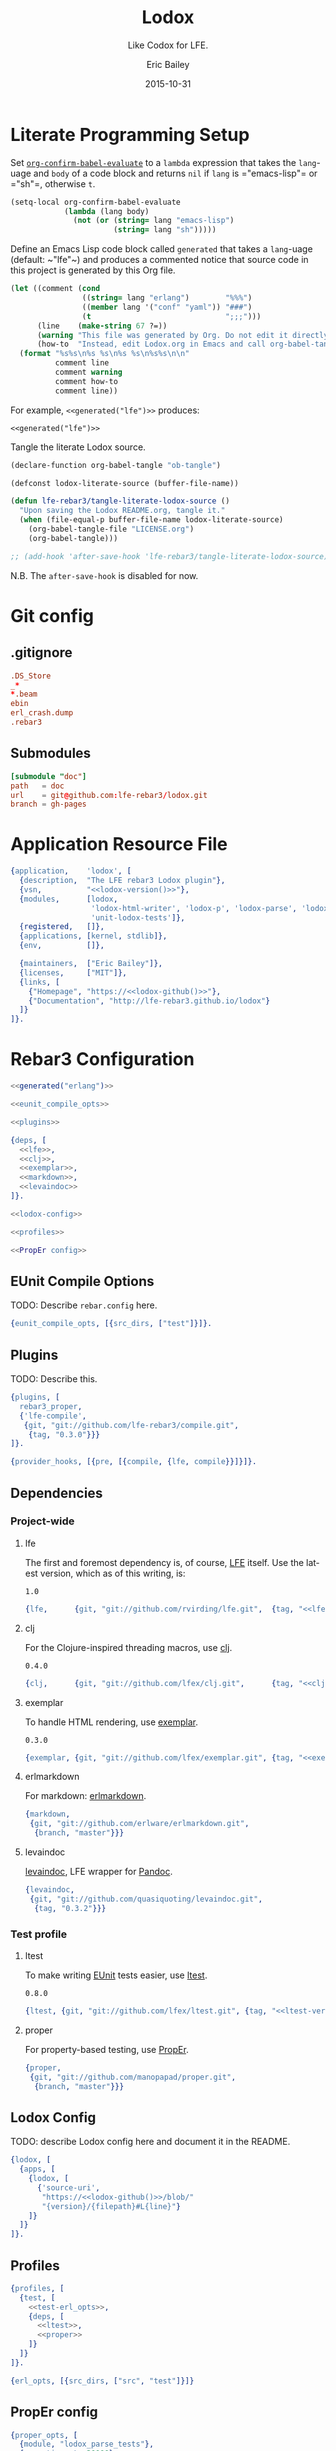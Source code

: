 #+STARTUP: showall
#+OPTIONS: toc:t
#+TITLE:    Lodox
#+SUBTITLE: Like Codox for LFE.
#+DATE:     2015-10-31
#+AUTHOR:   Eric Bailey
#+EMAIL:    quasiquoting@gmail.com
#+LANGUAGE: en
#+CREATOR:  Emacs 24.5.1 (Org mode 8.3.2)

#+NAME: lodox-version
#+BEGIN_SRC sh :exports none
cat VERSION
#+END_SRC

* Literate Programming Setup
Set [[http://orgmode.org/manual/Code-evaluation-security.html#index-org_002dconfirm_002dbabel_002devaluate-2148][~org-confirm-babel-evaluate~]] to a ~lambda~ expression that takes the
~lang~-uage and ~body~ of a code block and returns ~nil~ if ~lang~ is
=​"emacs-lisp"​= or =​"sh"​=, otherwise ~t~.
#+NAME: auto-eval-elisp
#+BEGIN_SRC emacs-lisp :results silent
(setq-local org-confirm-babel-evaluate
            (lambda (lang body)
              (not (or (string= lang "emacs-lisp")
                       (string= lang "sh")))))
#+END_SRC

Define an Emacs Lisp code block called =generated= that takes a ~lang~-uage
(default: ~​"lfe"​~) and produces a commented notice that source code in this
project is generated by this Org file.
#+NAME: generated
#+BEGIN_SRC emacs-lisp :var lang="lfe"
(let ((comment (cond
                ((string= lang "erlang")        "%%%")
                ((member lang '("conf" "yaml")) "###")
                (t                              ";;;")))
      (line    (make-string 67 ?=))
      (warning "This file was generated by Org. Do not edit it directly.")
      (how-to  "Instead, edit Lodox.org in Emacs and call org-babel-tangle."))
  (format "%s%s\n%s %s\n%s %s\n%s%s\n\n"
          comment line
          comment warning
          comment how-to
          comment line))
#+END_SRC

For example, ~<<generated("lfe")>>~ produces:
#+BEGIN_SRC text :noweb yes
<<generated("lfe")>>
#+END_SRC

Tangle the literate Lodox source.
#+BEGIN_SRC emacs-lisp :exports code :results silent
(declare-function org-babel-tangle "ob-tangle")

(defconst lodox-literate-source (buffer-file-name))

(defun lfe-rebar3/tangle-literate-lodox-source ()
  "Upon saving the Lodox README.org, tangle it."
  (when (file-equal-p buffer-file-name lodox-literate-source)
    (org-babel-tangle-file "LICENSE.org")
    (org-babel-tangle)))

;; (add-hook 'after-save-hook 'lfe-rebar3/tangle-literate-lodox-source)
#+END_SRC
N.B. The ~after-save-hook~ is disabled for now.

* Git config
  :PROPERTIES:
  :noweb:    yes
  :padline:  no
  :END:
** .gitignore
   :PROPERTIES:
   :tangle:   ../.gitignore
   :END:
#+BEGIN_SRC conf :exports none
## -*- conf -*-
<<generated("conf")>>
#+END_SRC
#+BEGIN_SRC conf
.DS_Store
_*
*.beam
ebin
erl_crash.dump
.rebar3
#+END_SRC

** Submodules
   :PROPERTIES:
   :tangle:   ../.gitmodules
   :END:
#+BEGIN_SRC conf :exports none
<<generated("conf")>>
#+END_SRC
#+BEGIN_SRC conf
[submodule "doc"]
path   = doc
url    = git@github.com:lfe-rebar3/lodox.git
branch = gh-pages
#+END_SRC

* Application Resource File
  :PROPERTIES:
  :tangle:   ../src/lodox.app.src
  :noweb:    yes
  :END:
#+BEGIN_SRC erlang :exports none
<<generated("erlang")>>
#+END_SRC
#+NAME: lodox-github
#+BEGIN_SRC emacs-lisp :exports none :tangle no
"github.com/lfe-rebar3/lodox"
#+END_SRC
#+BEGIN_SRC erlang :padline yes :tangle ../src/lodox.app.src
{application,    'lodox', [
  {description,  "The LFE rebar3 Lodox plugin"},
  {vsn,          "<<lodox-version()>>"},
  {modules,      [lodox,
                  'lodox-html-writer', 'lodox-p', 'lodox-parse', 'lodox-util',
                  'unit-lodox-tests']},
  {registered,   []},
  {applications, [kernel, stdlib]},
  {env,          []},

  {maintainers,  ["Eric Bailey"]},
  {licenses,     ["MIT"]},
  {links, [
    {"Homepage", "https://<<lodox-github()>>"},
    {"Documentation", "http://lfe-rebar3.github.io/lodox"}
  ]}
]}.
#+END_SRC

* Rebar3 Configuration
  :PROPERTIES:
  :exports:  none
  :tangle:   no
  :noweb:    yes
  :padline:  no
  :END:
#+BEGIN_SRC erlang :tangle ../rebar.config
<<generated("erlang")>>
#+END_SRC
#+BEGIN_SRC erlang :exports code :tangle ../rebar.config
<<eunit_compile_opts>>

<<plugins>>

{deps, [
  <<lfe>>,
  <<clj>>,
  <<exemplar>>,
  <<markdown>>,
  <<levaindoc>>
]}.

<<lodox-config>>

<<profiles>>

<<PropEr config>>
#+END_SRC

** EUnit Compile Options
TODO: Describe =rebar.config= here.
#+NAME: eunit_compile_opts
#+BEGIN_SRC erlang :exports code
{eunit_compile_opts, [{src_dirs, ["test"]}]}.
#+END_SRC

** Plugins
TODO: Describe this.
#+NAME: plugins
#+BEGIN_SRC erlang :exports code
{plugins, [
  rebar3_proper,
  {'lfe-compile',
   {git, "git://github.com/lfe-rebar3/compile.git",
    {tag, "0.3.0"}}}
]}.

{provider_hooks, [{pre, [{compile, {lfe, compile}}]}]}.
#+END_SRC

** Dependencies
*** Project-wide
**** lfe
The first and foremost dependency is, of course, [[https://github.com/rvirding/lfe][LFE]] itself.
Use the latest version, which as of this writing, is:
#+NAME: lfe-version
: 1.0

#+NAME: lfe
#+BEGIN_SRC erlang
{lfe,      {git, "git://github.com/rvirding/lfe.git",  {tag, "<<lfe-version()>>"}}}
#+END_SRC

**** clj
For the Clojure-inspired threading macros, use [[https://github.com/lfex/clj][clj]].
#+NAME: clj-version
: 0.4.0

#+NAME: clj
#+BEGIN_SRC erlang
{clj,      {git, "git://github.com/lfex/clj.git",      {tag, "<<clj-version()>>"}}}
#+END_SRC

**** exemplar
To handle HTML rendering, use [[https://github.com/lfex/exemplar][exemplar]].
#+NAME: exemplar-version
: 0.3.0

#+NAME: exemplar
#+BEGIN_SRC erlang
{exemplar, {git, "git://github.com/lfex/exemplar.git", {tag, "<<exemplar-version()>>"}}}
#+END_SRC

**** erlmarkdown
For markdown: [[https://github.com/erlware/erlmarkdown][erlmarkdown]].
#+NAME: markdown
#+BEGIN_SRC erlang
{markdown,
 {git, "git://github.com/erlware/erlmarkdown.git",
  {branch, "master"}}}
#+END_SRC

**** levaindoc
[[https://github.com/quasiquoting/levaindoc][levaindoc]], LFE wrapper for [[http://pandoc.org][Pandoc]].
#+NAME: levaindoc
#+BEGIN_SRC erlang
{levaindoc,
 {git, "git://github.com/quasiquoting/levaindoc.git",
  {tag, "0.3.2"}}}
#+END_SRC

*** Test profile
**** ltest
To make writing [[http://www.erlang.org/doc/apps/eunit/chapter.html][EUnit]] tests easier, use [[https://github.com/lfex/ltest][ltest]].
#+NAME: ltest-version
: 0.8.0

#+NAME: ltest
#+BEGIN_SRC erlang
{ltest, {git, "git://github.com/lfex/ltest.git", {tag, "<<ltest-version()>>"}}}
#+END_SRC

**** proper
For property-based testing, use [[http://proper.softlab.ntua.gr][PropEr]].
#+NAME: proper
#+BEGIN_SRC erlang
{proper,
 {git, "git://github.com/manopapad/proper.git",
  {branch, "master"}}}
#+END_SRC

** Lodox Config
TODO: describe Lodox config here and document it in the README.

#+NAME: lodox-config
#+BEGIN_SRC erlang :exports code
{lodox, [
  {apps, [
    {lodox, [
      {'source-uri',
       "https://<<lodox-github()>>/blob/"
       "{version}/{filepath}#L{line}"}
    ]}
  ]}
]}.
#+END_SRC
** Profiles
#+NAME: profiles
#+BEGIN_SRC erlang
{profiles, [
  {test, [
    <<test-erl_opts>>,
    {deps, [
      <<ltest>>,
      <<proper>>
    ]}
  ]}
]}.
#+END_SRC

#+NAME: test-erl_opts
#+BEGIN_SRC erlang
{erl_opts, [{src_dirs, ["src", "test"]}]}
#+END_SRC

** PropEr config
#+NAME: PropEr config
#+BEGIN_SRC erlang
{proper_opts, [
  {module, "lodox_parse_tests"},
  {spec_timeout, 30000},
  {numtests, 1000},
  {max_size, 10}
]}.
#+END_SRC

* Modules
  :PROPERTIES:
  :noweb:    yes
  :END:
** lodox
   :PROPERTIES:
   :tangle:   ../src/lodox.lfe
   :padline:  yes
   :END:
[[https://github.com/lfe-rebar3/lodox/blob/master/src/lodox.lfe][Source]]
#+BEGIN_SRC lfe :exports none
<<generated()>>
#+END_SRC
#+BEGIN_SRC lfe
(defmodule lodox
  (doc "The Lodox [Rebar3][1] [provider][2].

[1]: http://www.rebar3.org/docs/plugins
[2]: https://github.com/tsloughter/providers")
  (behaviour provider)
  ;; N.B. Export all since LFE doesn't like us defining do/1.
  (export all))
#+END_SRC
*** Provider Interface
[[http://www.rebar3.org/v3.0/docs/plugins#section-provider-interface][Documentation]]
- /namespace/: in which the provider is registered.
  In this case, use ~default~, which is the main namespace.
#+BEGIN_SRC lfe
(defun namespace ()
  "The namespace in which `lodox` is registered, `default`."
  'lfe)
#+END_SRC

- /name/: The 'user friendly' name of the task.
#+BEGIN_SRC lfe
(defun provider-name ()
  "The 'user friendly' name of the task, `lodox`."
  'lodox)
#+END_SRC

- /short​_desc/: A one line, short description of the task, used in lists of
  providers.
#+BEGIN_SRC lfe
(defun short-desc ()
  "A one line, short description of the task, used in lists of providers."
  "Generate documentation from LFE source files.")
#+END_SRC

- /deps/: The list of dependencies, providers, that need to run before this
  one. You do not need to include the dependencies of your dependencies.
#+BEGIN_SRC lfe
(defun deps ()
  "The list of dependencies, providers, that need to run before this one."
  '[#(default app_discovery)])
#+END_SRC

- /desc/: The description for the task, used by ~rebar3 help~.
#+BEGIN_SRC lfe
(defun desc ()
  "The description for the task, used by `rebar3 help`."
  (short-desc))
#+END_SRC

#+BEGIN_SRC lfe :exports none :padline no
#+END_SRC
#+BEGIN_SRC lfe :exports none
;;;===================================================================
;;; API
;;;===================================================================
#+END_SRC

~init/1~ is called when ~rebar3~ first boots and simply initiates the provider
and sets up the state.
#+BEGIN_SRC lfe
(defun init (state)
  "Initiate the Lodox provider."
  (rebar_api:debug "Initializing {~p, ~p}" `[,(namespace) ,(provider-name)])
  (let* ((opts `[#(name       ,(provider-name))   ; The 'user friendly' name
                 #(module     ,(MODULE))          ; The module implementation
                 #(namespace  ,(namespace))       ; Plugin namespace
                 #(opts       [])                 ; List of plugin options
                 #(deps       ,(deps))            ; The list of dependencies
                 #(example    "rebar3 lfe lodox") ; How to use the plugin
                 #(short_desc ,(short-desc))      ; A one-line description
                 #(desc       ,(desc))            ; A longer description
                 #(bare       true)               ; Task can be run by user
                 <<init-profiles>>])
         (provider (providers:create opts)))
    (let ((state* (rebar_state:add_provider state provider)))
      (rebar_api:debug "Initialized lodox" [])
      `#(ok ,state*))))
#+END_SRC

Per [[https://github.com/tsloughter][Tristan]]'s [[https://twitter.com/t_sloughter/status/713457165525094400][advice]], specify that Lodox should use the ~doc~ profile.
#+NAME: init-profiles
#+BEGIN_SRC lfe :tangle no
#(profiles   [doc])
#+END_SRC
See also: [[https://www.rebar3.org/docs/plugins#section-provider-interface][Provider Interface documentation]]

~do/1~ parses the rebar state for the ~current_app~ (as a singleton list) or the
list of ~project_apps~ and calls ~write-docs/1~ on each one. This is where the
actual work happens.
#+BEGIN_SRC lfe
(defun do (state)
  "Generate documentation for each application in the project.

See: [[lodox-html-writer:write-docs/2]]"
  (rebar_api:debug "Starting do/1 for lodox" [])
  (let ((apps (rebar_state:project_apps state)))
    (lists:foreach #'write-docs/1 apps))
  `#(ok ,state))
#+END_SRC

~format_error/1~ prints errors when they happen. The point is to enable
filtering of sensitive elements from the state, but in this case, it simply
prints the ~reason~.
#+BEGIN_SRC lfe
(defun format_error (reason)
  "When an exception is raised or a value returned as
`#(error #((MODULE) reason)`, `(format_error reason)` will be called
so a string can be formatted explaining the issue."
  (io_lib:format "~p" `[,reason]))
#+END_SRC

*** Internal Functions
#+BEGIN_SRC lfe :exports none :padline no
#+END_SRC
#+BEGIN_SRC lfe :exports none
;;;===================================================================
;;; Internal functions
;;;===================================================================
#+END_SRC

~write-docs/1~ takes an ~app_info_t~ (see: [[https://github.com/rebar/rebar3/blob/master/src/rebar_app_info.erl][rebar​_app​_info.erl]]) and generates
documentation for it.
#+BEGIN_SRC lfe
(defun write-docs (app-info)
  "Given an [app_info_t], call [[lodox-html-writer:write-docs/2]] appropriately.

[app_info_t]: https://github.com/rebar/rebar3/blob/master/src/rebar_app_info.erl"
  (let* ((`[,opts ,app-dir ,name ,vsn ,out-dir]
          (lists:map (lambda (f) (call 'rebar_app_info f app-info))
            '[opts dir name original_vsn out_dir]))
         (lodox-opts (get-lodox-opts name opts))
         (ebin-dir   (filename:join out-dir "ebin"))
         (doc-dir    (filename:join app-dir "doc")))
    (rebar_api:debug "Adding ~p to the code path" `[,ebin-dir])
    (code:add_patha ebin-dir)
    (let ((project (lists:foldl
                     (lambda (m acc) (maps:merge acc m))
                     (lodox-parse:docs name)
                     `[#m(output-path ,doc-dir app-dir ,app-dir) ,lodox-opts])))
      (rebar_api:debug "Generating docs for ~p" `[,(mref project 'name)])
      (lodox-html-writer:write-docs project)
      (generated name vsn (mref project 'output-path)))))
#+END_SRC

~generated/3~ takes an app ~name~, ~vsn~ and output directory and prints a line
describing the docs that were generated.
#+BEGIN_SRC lfe
(defun generated
  "Print a string of the form:

> Generated {{app-name}} v{{version}} docs in {{output directory}}"
  ([name `#(cmd ,cmd) doc-dir]
   (generated name (os:cmd (++ cmd " | tr -d \"\\n\"")) doc-dir))
  ([name vsn doc-dir]
   (rebar_api:console "Generated ~s v~s docs in ~s" `[,name ,vsn ,doc-dir])))
#+END_SRC

TODO: describe ~get-lodox-opts/2~ here and document it in the README.
#+BEGIN_SRC lfe
(defun get-lodox-opts
  "Parse rebar.config for Lodox options.
If `name` is a binary, convert it to an atom first."
  ([name rebar-opts] (when (is_binary name))
   (get-lodox-opts (binary_to_atom name 'latin1) rebar-opts))
  ([app rebar-opts] (when (is_atom app))
   (let* ((lodox-config (if (dict:is_key 'lodox rebar-opts)
                          (dict:fetch 'lodox rebar-opts)
                          []))
          (lodox-apps   (proplists:get_value 'apps lodox-config [])))
     (maps:from_list (proplists:get_value app lodox-apps [])))))
#+END_SRC

** lodox-html-writer
   :PROPERTIES:
   :tangle:   ../src/lodox-html-writer.lfe
   :END:
[[https://github.com/lfe-rebar3/lodox/blob/master/src/lodox-html-writer.lfe][Source]]
#+BEGIN_SRC lfe :exports none
<<generated()>>
#+END_SRC
#+BEGIN_SRC lfe
(defmodule lodox-html-writer
  (doc "Documentation writer that outputs HTML.")
  (export (write-docs 1))
  (import (from levaindoc (markdown_github->html 1 ))))

(include-lib "clj/include/compose.lfe")

(include-lib "exemplar/include/html-macros.lfe")

(include-lib "lodox/include/lodox-macros.lfe")

(defun write-docs (project)
  "Take raw documentation info and turn it into formatted HTML.
Write to and return `output-path` in `opts`. Default: `\"doc\"`

N.B. [[write-docs/1]] makes great use of [[doto/255]] under the hood."
  (let* ((`#(ok ,cwd) (file:get_cwd))
         (output-path (maps:get 'output-path project "doc"))
         (app-dir     (maps:get 'app-dir project cwd))
         (project*    (-> project
                          (mset 'app-dir app-dir)
                          (mset 'modules
                                (let ((excluded-modules
                                       (maps:get 'excluded-modules project [])))
                                  (lists:foldl
                                    (match-lambda
                                      ([(= `#m(name ,name) module) acc]
                                       (if (lists:member name excluded-modules)
                                         acc
                                         (cons module acc))))
                                    [] (mref project 'modules)))))))
    (doto output-path
          (ensure-dirs '["css" "js"])
          (copy-resource "css/default.css")
          (copy-resource "css/hk-pyg.css")
          (copy-resource "js/jquery.min.js")
          (copy-resource "js/page_effects.js")
          (write-index        project*)
          (write-modules      project*)
          (write-libs         project*)
          (write-undocumented project*))))

(defun include-css (style)
  (link `[type "text/css" href ,style rel "stylesheet"]))

(defun include-js (script)
  (script `[type "text/javascript" src ,script]))

(defun link-to (uri content)
  "```html
<a href=\"{{uri}}\">{{content}}</a>
```"
  (a `[href ,uri] content))

(defun func-id
  ([func] (when (is_map func))
   (func-id (func-name func)))
  ([fname] (when (is_list fname))
   (-> (http_uri:encode (h fname))
       (re:replace "%" "." '[global #(return list)])
       (->> (++ "func-")))))

(defun format-docstring (project m) (format-docstring project [] m))

(defun format-docstring (project module func)
  (format-docstring project module func (maps:get 'format func 'markdown)))

(defun format-docstring
  ([_project _mod (map 'doc "") _format]   "")
  ([_project _mod `#m(doc ,doc) 'plaintext] (pre '[class "plaintext"] (h doc)))
  ([project mod `#m(doc ,doc) 'markdown] (when (is_map mod))
   (let ((name (maps:get 'name mod 'undefined))
         (html (markdown->html (unicode:characters_to_list doc))))
     (format-wikilinks project html name)))
  ([project mod `#m(name ,name doc ,doc) 'markdown]
   (let ((html (markdown->html (unicode:characters_to_list doc))))
     (format-wikilinks project html name))))

(defun markdown->html (markdown)
  "Given a Markdown string, convert it to HTML.
Use [pandoc] if available, otherwise [erlmarkdown].

[pandoc]: http://pandoc.org
[erlmarkdown]: https://github.com/erlware/erlmarkdown"
  (case (os:find_executable "pandoc")
    ('false (markdown:conv_utf8 markdown))
    (pandoc (let ((`#(ok ,html) (markdown_github->html markdown))) html))))

(defun format-wikilinks
  ([`#m(libs ,libs modules ,modules) html init]
   (case (re:run html "\\[\\[([^\\[]+/\\d+)\\]\\]"
                 '[global #(capture all_but_first)])
     ('nomatch html)
     (`#(match ,matches)
      (let ((to-search (++ modules libs)))
        (-> (match-lambda
              ([`#(,start ,length)]
               (let* ((match (lists:sublist html (+ 1 start) length))
                      (mfa   (lodox-util:search-funcs to-search match init)))
                 (iff (=/= mfa 'undefined)
                   (let ((`#(,mod [,_ . ,fname])
                          (lists:splitwith (lambda (c) (=/= c #\:)) mfa)))
                     `#(true #(,(re-escape (++ "[[" match "]]"))
                               ,(link-to (func-uri mod fname)
                                  (if (=:= (atom_to_list init) mod)
                                    (h fname)
                                    (h (++ mod ":" fname)))))))))))
            (lists:filtermap (lists:flatten matches))
            (->> (fold-replace html))))))))

(defun index-by (k ms) (lists:foldl (lambda (m mm) (mset mm (mref m k) m)) (map) ms))

(defun mod-filename
  ([mod] (when (is_map mod))
   (mod-filename (mod-name mod)))
  ([mname] (when (is_list mname))
   (++ mname ".html")))

(defun mod-filepath (output-dir module)
  (filename:join output-dir (mod-filename module)))

(defun mod-name (mod) (atom_to_list (mref mod 'name)))

(defun doc-filename (doc)
  (++ (mref doc 'name) ".html"))

(defun doc-filepath (output-dir doc)
  (filename:join output-dir (doc-filename doc)))

(defun func-uri (module func)
  (++ (mod-filename module) "#" (func-id func)))

(defun func-source-uri (source-uri project module func)
  (let* ((offset   (+ 1 (length (mref project 'app-dir))))
         (filepath (lists:nthtail offset (mref module 'filepath)))
         (line     (integer_to_list (mref func 'line)))
         (version  (mref project 'version)))
    (fold-replace source-uri
      `[#("{filepath}"  ,filepath)
        #("{line}"      ,line)
        #("{version}"   ,version)])))

(defun index-link (project on-index?)
  `[,(h3 '[class "no-link"] (span '[class "inner"] "Application"))
    ,(ul '[class "index-link"]
         (li `[class ,(++ "depth-1" (if on-index? " current" ""))]
             (link-to "index.html" (div '[class "inner"] "Index"))))])

(defun includes-menu
  ([`#m(libs ,libs) current-lib]
   (make-menu "Includes" libs current-lib)))

(defun modules-menu
  ([`#m(modules ,modules) current-mod]
   (make-menu "Modules" modules current-mod)))

(defun make-menu
  ([_heading [] _current] [])
  ([heading maps current]
   (flet ((menu-item
           ([`#(,name ,m)]
            (let ((class (++ "depth-1" (if (=:= m current) " current" "")))
                  (inner (div '[class "inner"] (h (atom_to_list name)))))
              (li `[class ,class] (link-to (mod-filename m) inner))))))
     `[,(h3 '[class "no-link"] (span '[class "inner"] heading))
       ,(ul (lists:map #'menu-item/1 (maps:to_list (index-by 'name maps))))])))

(defun primary-sidebar (project) (primary-sidebar project []))

(defun primary-sidebar (project current)
  (div '[class "sidebar primary"]
    `[,(index-link project (lodox-p:null? current))
      ,(includes-menu project current)
      ,(modules-menu project current)]))

(defun sorted-exported-funcs (module)
  (lists:sort
    (lambda (a b)
      (=< (string:to_lower (func-name a))
          (string:to_lower (func-name b))))
    (mref module 'exports)))

(defun funcs-sidebar (module)
  (div '[class "sidebar secondary"]
    `[,(h3 (link-to "#top" (span '[class "inner"] "Exports")))
      ,(ul
         (lists:map
           (lambda (func)
             (li '[class "depth-1"]
                 (link-to (func-uri module func)
                   (div '[class "inner"]
                     (span (h (func-name func))))))) ; TODO: members?
           (sorted-exported-funcs module)))]))

(defun default-includes ()
  `[,(meta '[charset "UTF-8"])
    ,(include-css "css/default.css")
    ,(include-css "css/hk-pyg.css")
    ,(include-js "js/jquery.min.js")
    ,(include-js "js/page_effects.js")])

(defun project-title (project)
  (span '[class "project-title"]
    `[,(span '[class "project-name"]    (h (mref project 'name))) " "
      ,(span '[class "project-version"] (h (mref project 'version)))]))

(defun header* (project)
  (div '[id "header"]
    `[,(h2 `["Generated by "
             ,(link-to "https://github.com/lfe-rebar3/lodox" "Lodox")])
      ,(h1 (link-to "index.html"
             `[,(project-title project) " "
               ,(span '[class "project-documented"]
                  (io_lib:format "(~w% documented)"
                    `[,(-> (mref project 'documented)
                           (mref 'percentage)
                           (round))]))]))]))

(defun index-page (project)
  (html
    `[,(head
         `[,(default-includes)
           ,(title (++ (h (mref project 'name)) " "
                       (h (mref project 'version))))])
      ,(body
         `[,(header* project)
           ,(primary-sidebar project)
           ,(div '[id "content" class "module-index"]
              `[,(h1 (project-title project))
                ,(case (mref project 'description)
                   ("" "")
                   (doc (div '[class "doc"] (p (h doc)))))
                ,(case (lists:sort
                         (lambda (a b) (=< (mod-name a) (mod-name b)))
                         (mref project 'libs))
                   ([] "")
                   (libs
                    `[,(h2 "Includes")
                      ,(lists:map
                         (lambda (lib)
                           (div '[class "module"]
                             `[,(h3 (link-to (mod-filename lib)
                                      (h (mod-name lib))))
                               ,(div '[class "index"]
                                  `[,(p "Definitions")
                                    ,(unordered-list
                                      (lists:map
                                        (lambda (func)
                                          `[" "
                                            ,(link-to (func-uri lib func)
                                               (func-name func))
                                            " "])
                                        (sorted-exported-funcs lib)))])]))
                         libs)]))
                ,(h2 "Modules")
                ,(lists:map
                   (lambda (module)
                     (div '[class "module"]
                       `[,(h3 (link-to (mod-filename module)
                                (h (mod-name module))))
                         ,(case (format-docstring project [] module)
                            (""  "")
                            ;; TODO: summarize
                            (doc (div '[class "doc"] doc)))
                         ,(div '[class "index"]
                            `[,(p "Exports")
                              ,(unordered-list
                                (lists:map
                                  (lambda (func)
                                    `[" "
                                      ,(link-to (func-uri module func)
                                         (func-name func))
                                      " "])
                                  (sorted-exported-funcs module)))])]))
                   (lists:sort
                     (lambda (a b) (=< (mod-name a) (mod-name b)))
                     (mref project 'modules)))])])]))

;; TODO: exemplar-ify this
(defun unordered-list (lst) (ul (lists:map #'li/1 lst)))

#|
(defun format-document
  ([project (= doc `#m(format ,format))] (when (=:= format 'markdown))
   ;; TODO: render markdown
   `[div (class "markdown") ,(mref doc 'content)]))

(defun document-page (project doc)
  (html
    (head
      `[,(default-includes)
        ,(title (h (mref doc 'title)))])
    (body
      `[,(header* project)
        ,(primary-sidebar project doc)
        ,(div '[id "content" class "document"]
           (div '[id "doc"] (format-document project doc)))])))
|#

(defun func-usage (func)
  (lists:map
    (lambda (pattern)
      (re:replace (lfe_io_pretty:term pattern) "comma " ". ,"
                  '[global #(return list)]))
    (mref func 'patterns)))

(defun mod-behaviour (mod)
  (lists:map
    (lambda (behaviour)
      (h4 '[class "behaviour"] (atom_to_list behaviour)))
    (mref mod 'behaviour)))

(defun func-docs (project module func)
  (div `[class "public anchor" id ,(h (func-id func))]
    `[,(h3 (h (func-name func)))
      ,(case (func-usage func)
         ('["()"] [])
         (usages
          (div '[class "usage"]
            (-> `["```commonlisp"
                  ,@(lists:map #'unicode:characters_to_list/1 usages)
                  "```"]
                (string:join "\n")
                (markdown->html)))))
      ,(div '[class "doc"]
         (format-docstring project module func))
      ;; TODO: members?
      ,(case (maps:get 'source-uri project 'undefined)
         ('undefined [])                ; Log failure to generate link?
         (source-uri
          (div '[class "src-link"]
            (link-to (func-source-uri source-uri project module func)
              "view source"))))]))

(defun module-page (project module)
  (html
    `[,(head
         `[,(default-includes)
           ,(title (++ (h (mod-name module)) " documentation"))])
      ,(body
         `[,(header* project)
           ,(primary-sidebar project module)
           ,(funcs-sidebar module)
           ,(div '[id "content" class "module-docs"]
              `[,(h1 '[id "top" class "anchor"] (h (mod-name module)))
                ,(mod-behaviour module)
                ,(div '[class "doc"] (format-docstring project [] module))
                ,(lists:map (lambda (func) (func-docs project module func))
                   (sorted-exported-funcs module))])])]))

(defun lib-page (project lib)
  (html
    `[,(head
         `[,(default-includes)
           ,(title (++ (h (mref lib 'name)) " documentation"))])
      ,(body
         `[,(header* project)
           ,(primary-sidebar project lib)
           ,(funcs-sidebar lib)
           ,(div '[id "content" class "module-docs"] ; TODO: confirm this
              `[,(h1 '[id "top" class "anchor"] (h (mref lib 'name)))
                ,(lists:map (lambda (func) (func-docs project lib func))
                   (sorted-exported-funcs lib))])])]))

(defun copy-resource (output-dir resource)
  (let* ((this  (proplists:get_value 'source (module_info 'compile)))
         (lodox (filename:dirname (filename:dirname this))))
    (file:copy (filename:join `[,lodox "resources" ,resource])
               (filename:join output-dir resource))))

(defun ensure-dirs
  "Given a `path` and list of `dirs`, call [[ensure-dir/2]] `path` `dir`
for each `dir` in `dirs`."
  ([path `(,dir . ,dirs)]
   (ensure-dir path dir)
   (ensure-dirs path dirs))
  ([path ()] 'ok))

(defun ensure-dir (dir)
  "Given a `dir`ectory path, perform the equivalent of `mkdir -p`.
If something goes wrong, throw a descriptive error."
  (case (filelib:ensure_dir (filename:join dir "dummy"))
    ('ok               'ok)
    (`#(error ,reason) (error reason))))

(defun ensure-dir (path dir)
  "Given a `path` and `dir`ectory name, call [[ensure-dir/1]] on `path`/`dir`."
  (ensure-dir (filename:join path dir)))

(defun write-index (output-dir project)
  (file:write_file (filename:join output-dir "index.html")
                   (index-page project)))

(defun write-modules (output-dir project)
  (flet ((write-module (module)
           (-> (mod-filepath output-dir module)
               (file:write_file (module-page project module)))))
    (lists:foreach #'write-module/1 (mref project 'modules))))

(defun write-libs (output-dir project)
  (flet ((write-lib (lib)
           (file:write_file (mod-filepath output-dir lib)
                            (lib-page project lib))))
    (lists:foreach #'write-lib/1 (mref project 'libs))))

(defun write-undocumented
  ([output-dir `#m(documented #m(undocumented ,undocumented))]
   (-> (maps:fold
         (lambda (k v acc)
           (-> (io_lib:format "== ~s ==~n~s~n" `[,k ,(string:join v "\n")])
               (cons acc)))
         "" undocumented)
       (string:join "\n")
       (->> (file:write_file (filename:join output-dir "undocumented.txt"))))))

#|
(defun write-documents (output-dir project)
  (flet ((write-document (document)
           (-> (doc-filepath output-dir document)
               (file:write_file (document-page project document)))))
    (lists:foreach #'write-document/1 (mref project 'documents))))
|#

(defun func-name (func)
  (++ (h (mref func 'name)) "/" (integer_to_list (mref func 'arity))))

(defun h (text)
  "Convenient alias for escape-html/1."
  (escape-html text))

(defun escape-html
  "Change special characters into HTML character entities."
  ([x] (when (is_atom x))
   (escape-html (atom_to_list x)))
  ([text]
   (fold-replace text
     '[#("\\&"  "\\&amp;")
       #("<"  "\\&lt;")
       ;; #(">"  "\\&gt;")
       #("\"" "\\&quot;")
       #("'"  "\\&apos;")])))

;; TODO: remove this unless we actually need it.
#|
(defun escape (string)
  "Given a string, return a copy with backticks and double quotes escaped."
  (re:replace string "[`\"]" "\\\\&" '[global #(return list)]))
|#

(defun fold-replace (string pairs)
  (-> (match-lambda
        ([`#(,patt ,replacement) acc]
         (re:replace acc patt replacement '[global #(return list)])))
      (lists:foldl string pairs)))

;; Stolen from Elixir
;; https://github.com/elixir-lang/elixir/blob/944990381f6cadbaf751f2443d485684ba35b6d8/lib/elixir/lib/regex.ex#L601-L619
(defun re-escape (string)
  (re:replace string "[.^$*+?()[{\\\|\s#]" "\\\\&" '[global  #(return list)]))
#+END_SRC

** lodox-parse
   :PROPERTIES:
   :tangle:   ../src/lodox-parse.lfe
   :END:
[[https://github.com/lfe-rebar3/lodox/blob/master/src/lodox-parse.lfe][Source]]
#+BEGIN_SRC lfe :exports none
<<generated()>>
#+END_SRC
#+BEGIN_SRC lfe
(defmodule lodox-parse
  (doc "Parsing LFE source files for metadata.")
  (export (docs 1)
          (form-doc 1)
          (macro-doc 1)
          (lib-docs 0) (lib-docs 1) (lib-doc 1)
          (script-doc 1)
          (documented 1))
  (import (from lodox-p
            (arglist? 1) (arg? 1)
            (macro-clauses? 1) (macro-clause? 1)
            (clauses? 1) (clause? 1)
            (string? 1)
            (null? 1))))

(include-lib "clj/include/compose.lfe")

(include-lib "lodox/include/lodox-macros.lfe")


;;;===================================================================
;;; API
;;;===================================================================

;; TODO: write a better docstring
(defun docs (app-name)
  "Given an app-name (binary), return a map like:

```commonlisp
'#m(name        #\"lodox\"
    version     \"<<lodox-version()>>\"
    description \"The LFE rebar3 Lodox plugin\"
    documents   ()
    modules     {{list of maps of module metadata}}
    documented  #m(modules    {{map from module name to list of f/a strings}}
                   percentage {{percent documented (float)}}))
```"
  (let* ((app         (doto (binary_to_atom app-name 'latin1)
                            (application:load)))
         (app-info    (let ((`#(ok ,info) (application:get_all_key app)))
                        (maps:from_list info)))
         (modules     (mod-docs (mref app-info 'modules)))
         (version     (maps:get 'vsn         app-info ""))
         (documented  (documented modules))
         (description (maps:get 'description app-info ""))
         (libs        (lib-docs)))
    `#m(name        ,app-name
        version     ,version
        description ,description
        libs        ,libs
        modules     ,modules
        documented  ,documented)))

(defun form-doc
  ;; (defun name clause)
  ([(= `(defun ,name ,(= `[,arglist . ,_body] clause)) shape)]
   (when (is_atom name) (is_list arglist))
   (if (clause? clause)
     (ok-form-doc name (length arglist) `[,(pattern clause)] "")
     (unhandled-shape! shape)))

  ;; (defun name () form)
  ([`(defun ,name () ,_form)]
   (when (is_atom name))
   (ok-form-doc name 0 '[()] ""))

  ;; (defun name <doc|clause> clause)
  ;; (defun name arglist      form)
  ([`(defun ,name . ,(= `[,x ,y] rest))]
   (when (is_atom name))
   (cond
    ((clauses? rest)
     (ok-form-doc name (length (car x)) (patterns rest) ""))
    ((andalso (string? x) (clause? y))
     (ok-form-doc name (length (car y)) `[,(pattern y)] x))
    ((arglist? x)
     (ok-form-doc name (length x) `[,x] ""))))

  ;; (defun name doc clause)
  ([(= `(defun ,name ,doc-string ,(= `[,arglist . ,_body] clause)) shape)]
   (when (is_atom name) (is_list doc-string) (is_list arglist))
   (if (andalso (clause? clause) (string? doc-string))
     (ok-form-doc name (length arglist) `[,(pattern clause)] doc-string)
     (unhandled-shape! shape)))

  ;; (defun name () <doc|form> form)
  ([`(defun ,name () ,maybe-doc ,_form)]
   (when (is_atom name))
   (ok-form-doc name 0 '[()] (if (string? maybe-doc) maybe-doc "")))

  ;; (defun name "" clause clause ...?)
  ;; (defun name () doc    form   ...?)
  ([`(defun ,name () . ,(= `[,x . ,_] rest))]
   (if (clauses? rest)
     (ok-form-doc name (length (car x)) (patterns rest) "")
     (ok-form-doc name 0 '[()] (if (string? x) x ""))))

  ;; (defun name <doc|clause> clause     ...)
  ;; (defun name arglist      <doc|form> ...)
  ([`(defun ,name ,x . ,(= `[,y . ,_] rest))]
   (when (is_atom name))
   (cond
    ((clauses? rest)
     (if (clause? x)
       (ok-form-doc name (length (car x)) (patterns `(,x . ,rest)) "")
       (ok-form-doc name (length (car y))
                    (patterns rest)
                    (if (string? x) x ""))))
    ((arglist? x)
     (ok-form-doc name (length x) `[,x] (if (string? y) y "")))))

  ;; (defun ...)
  ([(= `(defun . ,_) shape)]
   (unhandled-shape! shape))

  ;; (defmacro ...)
  ([(= `(defmacro . ,_) form)]
   (macro-doc form))

  ;; This pattern matches non-def{un,macro} forms.
  ([_] 'undefined))

(defun form-doc (form line)
  "Equivalent to [[form-doc/3]] with `[]` as `exports`."
  (form-doc form line []))

(defun form-doc (form line exports)
  (case (form-doc form)
    (`#(ok ,(= `#m(name ,f arity ,a) doc))
     (iff (orelse (null? exports) (lists:member `#(,f ,a) exports))
       `#(true ,(mset doc 'line line))))
    ('undefined 'false)))

(defun macro-doc
  ;; (defmacro name clause)
  ([(= `(defmacro ,name ,clause) shape)]
   (when (is_atom name))
   (if (macro-clause? clause)
     (let ((arity (if (clause? clause) (length (car clause)) 255)))
       (ok-form-doc name arity `[,(pattern clause)] ""))
     (unhandled-shape! shape)))

  ;; (defmacro name () form)
  ([`(defmacro ,name () ,_form)]
   (when (is_atom name))
   (ok-form-doc name 0 '[()] ""))

  ;; (defmacro name <doc|clause> clause)
  ;; (defmacro name arglist      form)
  ;; (defmacro name varargs      form)
  ([`(defmacro ,name . ,(= `[,x ,y] rest))]
   (when (is_atom name))
   (cond
    ((andalso (string? x) (macro-clause? y))
     (if (clause? x)
       (ok-form-doc name (length (car y)) `[,(pattern y)] x)
       (ok-form-doc name 255 `[,(pattern y)] x)))
    ((arglist? x)
     (ok-form-doc name (length x) `[,x] ""))
    ((macro-clauses? rest)
     (if (clause? x)
       (ok-form-doc name (length (car x)) (patterns rest) "")
       (ok-form-doc name 255 (patterns rest) "")))
    ((arg? x)
     (ok-form-doc name 255 `[(,x ...)] ""))))

  ;; (defmacro name doc clause)
  ([(= `(defmacro ,name ,doc-string ,(= `[,arglist . ,_body] clause)) shape)]
   (when (is_atom name) (is_list doc-string) (is_list arglist))
   (if (andalso (macro-clause? clause) (string? doc-string))
     (let ((arity (if (clause? clause) (length arglist) 255)))
       (ok-form-doc name arity `[,(pattern clause)] doc-string))
     (unhandled-shape! shape)))

  ;; (defmacro name () <doc|form> form)
  ([`(defmacro ,name () ,maybe-doc ,_form)]
   (when (is_atom name))
   (ok-form-doc name 0 '[()] (if (string? maybe-doc) maybe-doc "")))

  ;; (defmacro name "" clause clause ...?)
  ;; (defmacro name () doc    form   ...?)
  ([(= `(defmacro ,name () . ,(= `[,x . ,_] rest)) shape)]
   (if (macro-clauses? rest)
     (let ((arity (if (clause? x) (length x) 255)))
       (ok-form-doc name arity (patterns rest) ""))
     (ok-form-doc name 0 '[()] (if (string? x) x ""))))

  ;; (defmacro name <doc|clause> clause ...)
  ;; (defmacro name arglist      <doc|form> ...)
  ([(= `(defmacro ,name ,x . ,(= `[,y . ,_] rest)) shape)]
   (when (is_atom name))
   (cond
    ((andalso (not (string? x)) (arglist? x))
     (ok-form-doc name (length x) `[,x] (if (string? y) y "")))
    ((macro-clauses? rest)
     (cond
      ((andalso (not (string? x)) (macro-clause? x))
       (let ((arity (if (clause? x) (length (car x)) 255)))
         (ok-form-doc name arity (patterns `(,x . ,rest)) "")))
      ((macro-clause? x)
       (let ((arity (if (clause? x) (length (car x)) 255)))
         (ok-form-doc name arity (patterns rest) (if (string? x) x ""))))
      ('true
       (let ((arity (if (clause? y) (length (car y)) 255)))
         (ok-form-doc name arity (patterns rest) (if (string? x) x ""))))))
    ((arg? x)
     (ok-form-doc name 255 `[(,x ...)] ""))))

  ;; (defmacro ...)
  ([(= `(defmacro . ,_) shape)]
   (unhandled-shape! shape))

  ;; This pattern matches non-defmacro forms.
  ([_] 'undefined))

(defun ok-form-doc (name arity patterns doc)
  `#(ok #m(name ,name arity ,arity patterns ,patterns doc ,doc)))

(defun unhandled-shape! (shape)
  "Throw an error with `shape` pretty printed."
  (error (lists:flatten
          (io_lib:format "Unhandled shape: ~s~n"
            `[,(re:replace (lfe_io_pretty:term shape) "comma " ". ,"
                           '[global #(return list)])]))))

(defun lib-docs ()
  "Call [[lib-docs/1]] on each LFE file in `./include`."
  (lib-docs (filelib:wildcard (filename:absname "include/*.lfe"))))

(defun lib-docs (files)
  "Call [[lib-doc/1]] on each file in `files` and
return the list of non-empty results."
  (lists:filtermap #'lib-doc/1 files))

(defun lib-doc (filename)
  "Parse `filename` and attempt to return a tuple, `` `#(true ,defsmap) ``
where `defsmap` is a map representing the definitions in `filename`.
If `file-doc/1` returns the empty list, return `false`."
  (case (filename:extension filename)
    (".lfe" (case (file-doc filename)
              ('()     'false)
              (exports `#(true #m(name      ,(-> filename
                                                 (filename:basename ".lfe")
                                                 (list_to_atom))
                                  behaviour ""
                                  doc       ""
                                  exports   ,exports
                                  ;; dirty hack
                                  filepath  ,filename)))))
    (_      'false)))

(defun script-doc (filename)
  (if (filelib:is_file filename)
    (let* ((`#(ok ,file) (file:open filename '[read]))
           (tmp (drop-shebang filename file))
           (doc (file-doc tmp)))
      (file:delete tmp)
      doc)
    '()))

(defun documented (modules)
  "Given a list of parsed modules, return a map representing undocumented
functions therein.

```commonlisp
(map 'percentage   {{float 0.0-100.0}}
     'undocumented (map {{module name (atom) }} [\"{{function/arity}}\" ...]
                        ...))
```"
  (flet ((percentage
           ([`#(#(,n ,d) ,modules)]
            (->> `[,(* (/ n d) 100)]
                 (io_lib:format "~.2f")
                 (clj-comp:compose #'list_to_float/1 #'hd/1)
                 (mset `#m(undocumented ,modules) 'percentage)))))
    (->> modules
         (lists:foldl #'documented/2 #(#(0 0) #m()))
         (percentage))))

(defun documented
  ([`#m(exports ,exports name ,name) acc]
   (fletrec ((tally
               ([(= (map 'doc "") export) `#(#(,n ,d) ,m)]
                `#(#(,n ,(+ d 1))
                   ,(-> (func-name export)
                        (cons (maps:get name m []))
                        (->> (mset m name)))))
               ([`#m(doc ,_) `#(#(,n ,d) ,m)]
                `#(#(,(+ n 1) ,(+ d 1)) ,m))))
     (lists:foldl #'tally/2 acc exports))))


;;;===================================================================
;;; Internal functions
;;;===================================================================

(defun mod-behaviour (module)
  (let ((attributes (call module 'module_info 'attributes)))
    (proplists:get_value 'behaviour attributes '())))

(defun mod-docs
  ([mods] (when (is_list mods))
   (lists:filtermap #'mod-docs/1 mods))
  ([mod]  (when (is_atom mod))
   (let ((file (proplists:get_value 'source (call mod 'module_info 'compile))))
     (case (filename:extension file)
       (".lfe" (case (mod-docs file (call mod 'module_info 'exports))
                 ('()     'false)
                 (exports `#(true #m(name      ,(mod-name mod)
                                     behaviour ,(mod-behaviour mod)
                                     doc       ,(mod-doc mod)
                                     exports   ,exports
                                     ;; dirty hack
                                     filepath  ,file)))))
       (_      'false)))))

(defun mod-docs (file exports)
  (if (filelib:is_file file)
    (let ((`#(ok ,forms) (lfe_io:parse_file file)))
      (lists:filtermap
        (match-lambda ([`#(,form ,line)] (form-doc form line exports)))
        forms))
    '()))

(defun mod-doc
  ([module] (when (is_atom module))
   (let ((attributes (call module 'module_info 'attributes)))
     (proplists:get_value 'doc attributes ""))))

(defun mod-name (mod) (call mod 'module_info 'module))

(defun drop-shebang (filename file)
  (let ((`#(ok [#\# #\! . ,_]) (file:read_line file))
        (tmp-file (tmp-filename filename)))
    (file:copy file tmp-file)
    tmp-file))

(defun tmp-filename (filename)
  (string:concat filename ".tmp"))

(defun file-doc (filename)
  (if (filelib:is_file filename)
    (let ((`#(ok ,forms) (lfe_io:parse_file filename)))
      (lists:filtermap
        (match-lambda
          ([`#(,form ,line)] (form-doc form line)))
        forms))
    '()))

(defun patterns (forms) (lists:map #'pattern/1 forms))

(defun pattern
  ([`(,patt ,(= `(when . ,_) guard) . ,_)] `(,@patt ,guard))
  ([`(,arglist . ,_)] arglist))

(defun func-name
  "Given a parsed def{un,macro} form (map), return a string, `\"name/arity\"`."
  ([`#m(name ,name arity ,arity)]
   (->> `[,name ,arity] (io_lib:format "~s/~w") (lists:flatten))))
#+END_SRC

** lodox-p
   :PROPERTIES:
   :tangle:   ../src/lodox-p.lfe
   :END:
[[https://github.com/lfe-rebar3/lodox/blob/master/src/lodox-p.lfe][Source]]
#+BEGIN_SRC lfe :exports none
<<generated()>>
#+END_SRC
#+NAME: lodox-p
#+BEGIN_SRC lfe :padline yes
(defmodule lodox-p
  (doc "Predicates used by [lodox-parse](lodox-parse.html).")
  (export (macro-clauses? 1) (macro-clause? 1)
          (clauses? 1) (clause? 1)
          (arglist? 1) (arg? 1)
          (patterns? 1) (pattern? 1)
          (string? 1)
          (null? 1)))

(defun macro-clauses?
  "Return `true` iff `forms` is a list of elements satisfying [[macro-clause?/1]]."
  ([forms] (when (is_list forms)) (lists:all #'macro-clause?/1 forms))
  ([_]                            'false))

(defun macro-clause?
  "Given a term, return `true` iff it seems like a macro clause.
A macro clause either satisfies [[clause?/1]] without alteration or when
its head in encapsulated in a list."
  ([(= `(,h . ,t) form)]
   (orelse (clause? form)
           (clause? `([,h] . ,t))))
  ([_] 'false))

(defun clauses?
  "Return `true` iff `forms` is a list of elements satisfying [[clause?/1]]."
  ([forms] (when (is_list forms))
   (andalso (lists:all #'clause?/1 forms)
            (let ((arity (length (caar forms))))
              (lists:all (lambda (form) (=:= (length (car form)) arity)) forms))))
  ([_] 'false))

(defun clause?
  "Given a term, return `true` iff it is a list whose head satisfies [[arglist?/1]]."
  ([`(,_)]      'false)
  ([`([] . ,_)] 'false)
  ([`(,h . ,_)] (when (is_list h)) (patterns? h))
  ([_]          'false))

(defun arglist?
  "Given a term, return `true` iff it is either the empty list, a list of
elements satisfying [[arg?/1]] or a term that satisfies [[arg?/1]]."
  (['()]        'true)
  ([`(,h . ,t)] (andalso (arg? h) (if (is_list t) (arglist? t) (arg? t))))
  ([_]          'false))

(defun arg? (x)
  "Return `true` iff `x` seems like a valid element of an arglist."
  (lists:any (lambda (p) (funcall p x))
             (list #'is_atom/1
                   #'is_binary/1
                   #'is_bitstring/1
                   #'is_number/1
                   #'is_map/1
                   #'is_tuple/1
                   #'string?/1)))

(defun patterns?
    "Given a term, return `true` iff it is either the empty list, a list of
elements satisfying [[pattern?/1]] or a term that satisfies [[pattern?/1]]."
  (['()]        'true)
  ([`(,h . ,t)]
   (andalso (pattern? h) (if (is_list t) (patterns? t) (pattern? t))))
  ([_] 'false))

(defun pattern?
  "Return `true` iff `x` seems like a valid pattern or satisfies [[arg?/1]]."
  ([(= x `(,h . ,_t))]
   (orelse (string? x)
           (lists:member h
             '[= ++* () backquote quote binary cons list map tuple])
           (andalso (is_atom h) (lists:prefix "match-" (atom_to_list h)))))
  ([x] (arg? x)))

(defun string? (data)
  "Return `true` iff `data` is a flat list of printable characters."
  (io_lib:printable_list data))

(defun null?
  "Return `true` iff `data` is the empty list."
  (['()] 'true)
  ([_]   'false))
#+END_SRC

** lodox-util
   :PROPERTIES:
   :tangle:   ../src/lodox-util.lfe
   :padline:  yes
   :END:
[[https://github.com/lfe-rebar3/lodox/blob/master/src/lodox-util.lfe][Source]]
#+BEGIN_SRC lfe :exports none
<<generated()>>
#+END_SRC
#+NAME: lodox-util
#+BEGIN_SRC lfe :padline yes
(defmodule lodox-util
  (doc "Utility functions to inspect the current version of lodox and its dependencies.")
  (export (search-funcs 2) (search-funcs 3)))

(defun search-funcs (modules partial-func)
  "Find the best-matching `def{un,macro}`.

Given a list of modules and a partial `def{un,macro}` string, return the first
matching definition. If none is found, return `` 'undefined ``.

Equivalent to [[search-funcs/3]] with `` 'undefined `` as `starting-mod`."
  (search-funcs modules partial-func 'undefined))

(defun search-funcs (modules partial-func starting-mod)
  "Like [[search-funcs/2]], but give precedence to matches in `starting-mod`."
  (let* ((suffix   (if (lists:member #\: partial-func)
                     partial-func
                     (cons #\: partial-func)))
         (matches  (lists:filter
                     (lambda (func-name) (lists:suffix suffix func-name))
                     (exported-funcs modules)))
         (external (lists:dropwhile
                     (lambda (func-name)
                       (=/= (atom_to_list starting-mod) (module func-name)))
                     matches)))
    (if (lodox-p:null? external)
      (if (lodox-p:null? matches) 'undefined (car matches))
      (car external))))
#+END_SRC
#+BEGIN_SRC lfe :exports none :padline no
#+END_SRC
#+BEGIN_SRC lfe :exports none
;;;===================================================================
;;; Internal functions
;;;===================================================================
#+END_SRC
#+BEGIN_SRC lfe
(defun exported-funcs (modules)
  (lc ((<- mod modules)
       (<- func (mref mod 'exports)))
    (func-name mod func)))

(defun func-name (mod func)
  (++ (atom_to_list (mref mod 'name))
      ":" (atom_to_list (mref func 'name))
      "/" (integer_to_list (mref func 'arity))))

(defun module (func-name)
  (lists:takewhile (lambda (c) (=/= c #\:)) func-name))
#+END_SRC

* Macros
  :PROPERTIES:
  :noweb:    yes
  :END:
#+BEGIN_SRC lfe :exports none :tangle ../include/lodox-macros.lfe
<<generated()>>
#+END_SRC

Inspired by [[http://clojuredocs.org/clojure.core/doto][Clojure]], ~doto~ takes a term ~x~ and threads it through given
s-expressions as the first argument, e.g. ~(-> x (f y z))~, or functions,
e.g. ~(funcall #'g/1 x)~, evaluating them for their side effects, and then
returns ~x~.
#+BEGIN_SRC lfe
(defmacro doto
  <<doto>>)
#+END_SRC

Also known as ~when~ in other languages, ~iff~ takes a ~test~ that returns a
boolean and a ~then~ branch of an ~if~ expression, and returns ~then~ iff
~test~, otherwise ~false~.

N.B. ~iff~ cannot be called ~when~ in LFE, since ~when~ is reserved for guards.

#+BEGIN_SRC lfe
(defmacro iff (test then) <<iff>>)
#+END_SRC

#+BEGIN_SRC lfe :exports none :tangle ../include/lodox-macros.lfe
(defmacro doto
  "Evaluate all given s-expressions and functions in order,
for their side effects, with the value of `x` as the first argument
and return `x`."
  <<doto>>)
#+END_SRC
#+NAME: doto
#+BEGIN_SRC lfe :exports none
(`(,x . ,sexps)
 `(let ((,'x* ,x))
    ,@(lists:map
        (match-lambda
          ([`(,f . ,args)] `(,f ,'x* ,@args))
          ([f]             `(,f ,'x*)))
        sexps)
    ,'x*))
#+END_SRC

#+BEGIN_SRC lfe :exports none :tangle ../include/lodox-macros.lfe
(defmacro iff (test then)
  "Given a `test` that returns a boolean, if `test` is `true`, return `then`,
  otherwise `false`."
  <<iff>>)
#+END_SRC
#+NAME: iff
#+BEGIN_SRC lfe :exports none
`(if ,test ,then)
#+END_SRC

* Tests
  :PROPERTIES:
  :noweb:    yes
  :END:
** Property Tests
   :PROPERTIES:
   :tangle:   ../test/lodox_parse_tests.erl
   :END:
[[https://github.com/lfe-rebar3/lodox/blob/master/test/lodox_parse_tests.erl][Source]]
#+BEGIN_SRC erlang :exports none
<<generated("erlang")>>
#+END_SRC
#+BEGIN_SRC erlang
-module(lodox_parse_tests).

-compile(export_all).

-include_lib("proper/include/proper.hrl").

-include_lib("eunit/include/eunit.hrl").

-define(TIMEOUT, 90).

-define(OPTIONS(N), [{on_output, fun pprint/2}, {numtests, N}]).


%%%===================================================================
%%% EUnit tests
%%%===================================================================

parse_test_() ->
  Properties =
    [ {"A function without a docstring produces an empty docstring.",
       prop_defun_simple(), 500}
    , {"A simple function with a docstring is correctly parsed.",
       prop_defun_simple_doc(), 500}
    , {"A function with pattern clauses produces an empty docstring.",
       prop_defun_match(), 100}
    , {"A function with pattern clauses and a docstring is correctly parsed.",
       prop_defun_match_doc(), 100}
    ],
  [{timeout, ?TIMEOUT,
    {Title, ?_assert(proper:quickcheck(Property, ?OPTIONS(NumTests)))}}
   || {Title, Property, NumTests} <- Properties].


%%%===================================================================
%%% Properties
%%%===================================================================

prop_defun_simple() ->
  ?FORALL(D, defun_simple(),
          begin
            {ok, #{doc := Doc}} = 'lodox-parse':'form-doc'(D),
            "" =:= Doc
          end).

prop_defun_simple_doc() ->
  ?FORALL(Defun, defun_simple_doc(),
          begin
            {ok, #{doc := Doc}} = 'lodox-parse':'form-doc'(Defun),
            lists:nth(4, Defun) =:=  Doc
          end).

prop_defun_match() ->
  ?FORALL(Defun, defun_match(),
          begin
            {ok, #{doc := Doc}} = 'lodox-parse':'form-doc'(Defun),
            "" =:= Doc
          end).

prop_defun_match_doc() ->
  ?FORALL(Defun, defun_match_doc(),
          begin
            {ok, #{doc := Doc}} = 'lodox-parse':'form-doc'(Defun),
            lists:nth(3, Defun) =:=  Doc
          end).


%%%===================================================================
%%% defun shapes
%%%===================================================================

defun_simple() ->
  [defun, atom(), arglist_simple()
   | body()].

defun_simple_doc() ->
  [defun, atom(), arglist_simple(),
   docstring()
   | body()].

defun_match() ->
  Arity = random:uniform(10),
  [defun, atom()
   | non_empty(list(pattern_clause(Arity)))].

defun_match_doc() ->
  Arity = random:uniform(10),
  [defun, atom(),
   docstring()
   | non_empty(list(pattern_clause(Arity)))].


%%%===================================================================
%%% Custom types
%%%===================================================================

%%% Functions

arglist_simple() -> list(atom()).

body() -> union([[printable_string()], [non_string_term() | list(form())]]).

form() -> union([non_string_term(), printable_string(), [atom() | list()]]).

docstring() -> printable_string().

arglist_patterns(Arity) -> vector(Arity, pattern()).


%%% Patterns

pattern() -> union([non_string_term(), printable_string(), pattern_form()]).

pattern_form() ->
  [oneof(['=', '++*', [],
          backquote, quote,
          binary, cons, list, map, tuple,
          match_fun()])
   | non_empty(list())].

%% Don't waste atoms, since we're already running out.
%% match_fun() -> ?LET(F, printable_string(), list_to_atom("match-" ++ F)).
match_fun() -> 'match-record'.

pattern_clause(Arity) ->
  [arglist_patterns(Arity) |
   [oneof([guard(), form()]) | body()]].

guard() -> ['when' | non_empty(list(union([logical_clause(), comparison()])))].


%%% Logical clauses

logical_clause() ->
  X = union([atom(), comparison()]),
  [logical_operator(), X | non_empty(list(X))].

logical_operator() -> oneof(['and', 'andalso', 'or', 'orelse']).


%%% Comparisons

comparison() -> [comparison_operator(), atom() | list(atom())].

comparison_operator() -> oneof(['==', '=:=', '=/=', '<', '>', '=<', '>=']).


%%% Strings and non-strings

non_string_term() ->
  union([atom(), number(), [], bitstring(), binary(), boolean(), tuple()]).

printable_char() -> union([integer(32, 126), integer(160, 255)]).

printable_string() -> list(printable_char()).


%%%===================================================================
%%% Internal functions
%%%===================================================================

pprint(_Format, [Defun]) when defun =:= hd(Defun) ->
  io:format(user, "~s~n", [pprint(Defun)]);
pprint(Format, Data) ->
  io:format(user, Format, Data).

pprint(Term) ->
  re:replace(lfe_io_pretty:term(Term), "comma ", ". ,",
             [global, {return, list}]).
#+END_SRC
** Unit Tests
   :PROPERTIES:
   :tangle:   ../test/unit-lodox-tests.lfe
   :END:
[[https://github.com/lfe-rebar3/lodox/blob/master/test/unit-lodox-tests.lfe][Source]]
#+BEGIN_SRC lfe :exports none
<<generated()>>
#+END_SRC
#+BEGIN_SRC lfe
(defmodule unit-lodox-tests
  (behaviour ltest-unit)
  (export (projects_shapes_test_ 0)
          (modules_shapes_test_  0)
          (exports_shapes_test_  0)))

(include-lib "ltest/include/ltest-macros.lfe")
#+END_SRC

*** ~project~ Shapes
#+BEGIN_SRC lfe
(deftestgen projects-shapes
  (lists:zipwith #'validate_project/2 (src-dirs) (all-docs)))

;; EUnit gets very upset if the following _ is a -.
(defun validate_project (dir project)
  `[#(#"project is a map"
      ,(_assert (is_map project)))
    #(#"description is a string"
      ,(_assert (lodox-p:string? (mref* project 'description))))
    #(#"libs is a list"
      ,(_assert (is_list (mref* project 'libs))))
    #(#"modules is a list"
      ,(_assert (is_list (mref* project 'modules))))
    #(#"name matches directory"
      ,(_assertEqual (project-name dir) (mref* project 'name)))
    #(#"version is a list"
      ,(_assert (is_list (mref* project 'version))))])
#+END_SRC

*** ~modules~ Shapes
#+BEGIN_SRC lfe
(deftestgen modules-shapes
  (lists:map #'validate_module/1 (project-wide 'modules)))

(defun validate_module (module)
  `[#(#"module is a map"
      ,(_assert (is_map module)))
    #(#"module has correct keys"
      ,(_assertEqual '(behaviour doc exports filepath name) (maps:keys module)))
    #(#"behaviour is a list of atoms"
      ,(_assert (lists:all #'is_atom/1 (mref* module 'behaviour))))
    #(#"doc is a list"
      ,(_assert (is_list (mref* module 'doc))))
    #(#"exports is a list"
      ,(_assert (is_list (mref* module 'exports))))
    #(#"filepath refers to a regular file"
      ,(_assert (filelib:is_regular (mref* module 'filepath))))
    #(#"name is an atom"
      ,(_assert (is_atom (mref* module 'name))))])
#+END_SRC

*** ~exports~ Shapes
#+BEGIN_SRC lfe
(deftestgen exports-shapes
  (lists:map #'validate_exports/1 (project-wide 'exports 'modules)))

(defun validate_exports (exports)
  `[#(#"exports is a map"
      ,(_assert (is_map exports)))
    #(#"exports has correct keys"
      ,(_assertEqual '(arity doc line name patterns) (maps:keys exports)))
    #(#"patterns is a list of patterns (which may end with a guard)"
      ,(let ((patterns (lists:map
                         (lambda (pattern)
                           (if (is_list pattern)
                             (lists:filter
                               (match-lambda
                                 ([`(when . ,_t)] 'false)
                                 ([_]             'true))
                               pattern)))
                         (mref* exports 'patterns))))
         (_assert (lists:all #'lodox-p:patterns?/1 patterns))))
    #(#"artity is an integer"
      ,(_assert (is_integer (mref* exports 'arity))))
    #(#"doc is a string"
      ,(_assert (lodox-p:string? (mref* exports 'doc))))
    #(#"line is an integer"
      ,(_assert (is_integer (mref* exports 'line))))
    #(#"name is an atom"
      ,(_assert (is_atom (mref* exports 'name))))])
#+END_SRC
#+BEGIN_SRC lfe :exports none
#+END_SRC
#+BEGIN_SRC lfe :exports none :padline no
;;;===================================================================
;;; Internal functions
;;;===================================================================

(defun all-docs () (lists:map #'lodox-parse:docs/1 '(#"lodox")))

(defun mref* (m k) (maps:get k m 'error))

(defun project-name
  (["src"] #"lodox")
  ([dir]   (filename:basename (filename:dirname dir))))

(defun project-wide
  ([f]   (when (is_function f)) (lists:flatmap f (all-docs)))
  ([key]                        (project-wide (lambda (proj) (mref* proj key)))))

(defun project-wide (key2 key1)
  (project-wide
   (lambda (proj) (lists:flatmap (lambda (m) (mref* m key2)) (mref* proj key1)))))

(defun src-dirs () '("src"))
#+END_SRC

* Travis CI
  :PROPERTIES:
  :noweb:    yes
  :END:
[[https://travis-ci.org/lfe-rebar3/lodox][Link]]
#+BEGIN_SRC yaml :exports none :tangle ../.travis.yml
<<generated("yaml")>>
#+END_SRC
#+BEGIN_SRC yaml :padline yes :tangle ../.travis.yml
language: erlang
git:
  submodules: false
install: true
before_script:
    - wget https://s3.amazonaws.com/rebar3/rebar3
    - chmod +x rebar3
env: PATH=$PATH:.
script: rebar3 proper
notifications:
  email:
    - quasiquoting@gmail.com
otp_release:
  - 18.2
  - 18.0
#+END_SRC
